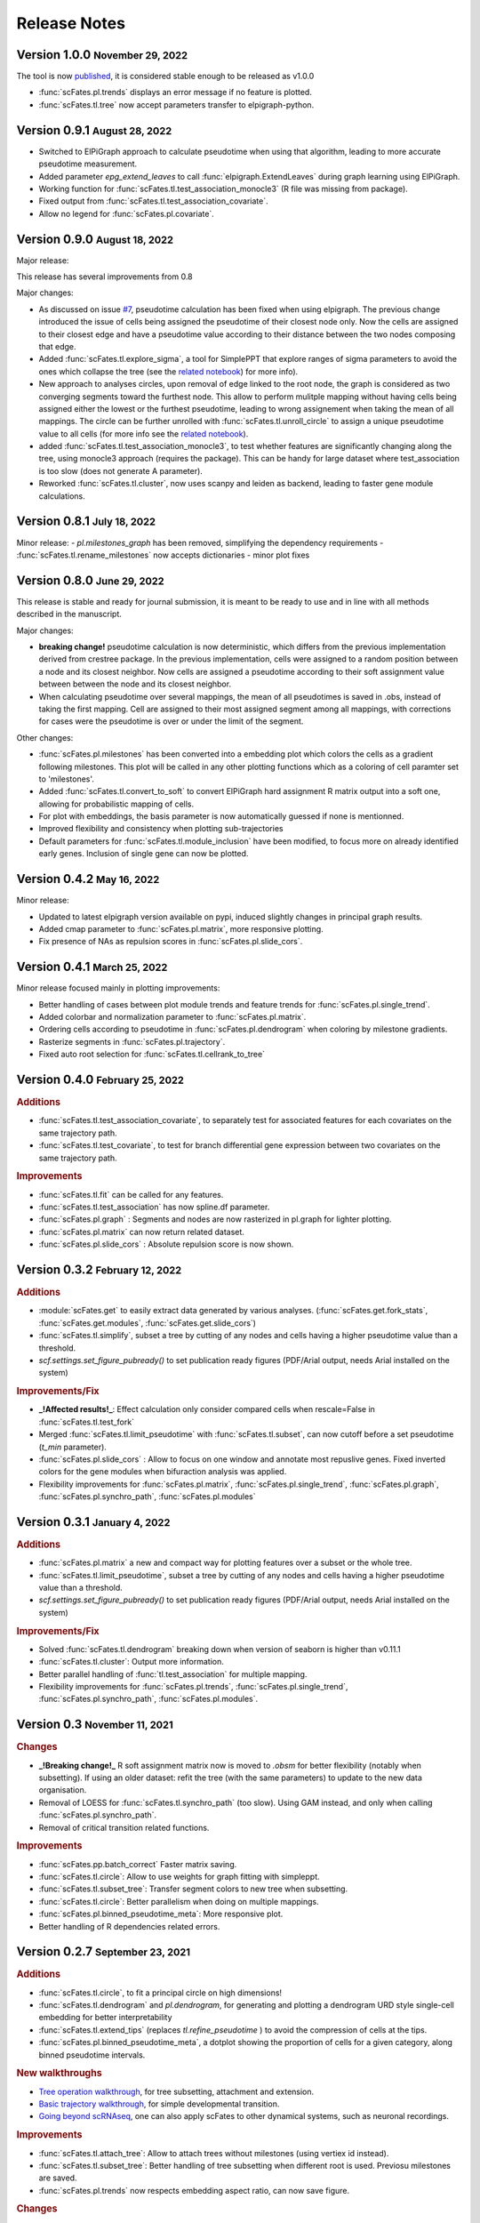 .. role:: small
.. role:: smaller

Release Notes
=============

Version 1.0.0 :small:`November 29, 2022`
-------------------------------------
The tool is now `published <https://doi.org/10.1093/bioinformatics/btac746>`_, it is considered stable enough to be released as v1.0.0

- :func:`scFates.pl.trends` displays an error message if no feature is plotted.
- :func:`scFates.tl.tree` now accept parameters transfer to elpigraph-python.

Version 0.9.1 :small:`August 28, 2022`
-------------------------------------

- Switched to ElPiGraph approach to calculate pseudotime when using that algorithm, leading to more accurate pseudotime measurement.
- Added parameter `epg_extend_leaves` to call :func:`elpigraph.ExtendLeaves` during graph learning using ElPiGraph.
- Working function for :func:`scFates.tl.test_association_monocle3` (R file was missing from package).
- Fixed output from :func:`scFates.tl.test_association_covariate`.
- Allow no legend for :func:`scFates.pl.covariate`.


Version 0.9.0 :small:`August 18, 2022`
--------------------------------------

Major release:

This release has several improvements from 0.8

Major changes:

- As discussed on issue `#7 <https://github.com/LouisFaure/scFates/issues/7>`_, pseudotime calculation has been fixed when using elpigraph. The previous change introduced the issue of cells being assigned the pseudotime of their closest node only. Now the cells are assigned to their closest edge and have a pseudotime value according to their distance between the two nodes composing that edge.
- Added :func:`scFates.tl.explore_sigma`, a tool for SimplePPT that explore ranges of sigma parameters to avoid the ones which collapse the tree (see the `related notebook <https://scfates.readthedocs.io/en/latest/Explore_sigma.html>`_) for more info).
- New approach to analyses circles, upon removal of edge linked to the root node,  the graph is considered as two converging segments toward the furthest node. This allow to perform mulitple mapping without having cells being assigned either the lowest or the furthest pseudotime, leading to wrong assignement when taking the mean of all mappings. The circle can be further unrolled with :func:`scFates.tl.unroll_circle` to assign a unique pseudotime value to all cells (for more info see the `related notebook <https://scfates.readthedocs.io/en/latest/Beyond_scRNAseq.html>`_).
- added :func:`scFates.tl.test_association_monocle3`, to test whether features are significantly changing along the tree, using monocle3 approach (requires the package). This can be handy for large dataset where test_association is too slow (does not generate A parameter).
- Reworked :func:`scFates.tl.cluster`, now uses scanpy and leiden as backend, leading to faster gene module calculations.


Version 0.8.1 :small:`July 18, 2022`
------------------------------------

Minor release:
- `pl.milestones_graph` has been removed, simplifying the dependency requirements
- :func:`scFates.tl.rename_milestones` now accepts dictionaries
- minor plot fixes


Version 0.8.0 :small:`June 29, 2022`
------------------------------------

This release is stable and ready for journal submission, it is meant to be ready to use and in line with all methods described in the manuscript.

Major changes:

- **breaking change!** pseudotime calculation is now deterministic, which differs from the previous implementation derived from crestree package. In the previous implementation, cells were assigned to a random position between a node and its closest neighbor. Now cells are assigned a pseudotime according to their soft assignment value between between the node and its closest neighbor.
- When calculating pseudotime over several mappings, the mean of all pseudotimes is saved in .obs, instead of taking the first mapping. Cell are assigned to their most assigned segment among all mappings, with corrections for cases were the pseudotime is over or under the limit of the segment.

Other changes:

- :func:`scFates.pl.milestones` has been converted into a embedding plot which colors the cells as a gradient following milestones. This plot will be called in any other plotting functions which as a coloring of cell paramter set to 'milestones'.
- Added :func:`scFates.tl.convert_to_soft` to convert ElPiGraph hard assignment R matrix output into a soft one, allowing for probabilistic mapping of cells.
- For plot with embeddings, the basis parameter is now automatically guessed if none is mentionned.
- Improved flexibility and consistency when plotting sub-trajectories
- Default parameters for :func:`scFates.tl.module_inclusion` have been modified, to focus more on already identified early genes. Inclusion of single gene can now be plotted.


Version 0.4.2 :small:`May 16, 2022`
---------------------------------------

Minor release:

- Updated to latest elpigraph version available on pypi, induced slightly changes in principal graph results.
- Added cmap parameter to :func:`scFates.pl.matrix`, more responsive plotting.
- Fix presence of NAs as repulsion scores in :func:`scFates.pl.slide_cors`.

Version 0.4.1 :small:`March 25, 2022`
---------------------------------------

Minor release focused mainly in plotting improvements:

- Better handling of cases between plot module trends and feature trends for :func:`scFates.pl.single_trend`.
- Added colorbar and normalization parameter to :func:`scFates.pl.matrix`.
- Ordering cells according to pseudotime in :func:`scFates.pl.dendrogram` when coloring by milestone gradients.
- Rasterize segments in :func:`scFates.pl.trajectory`.
- Fixed auto root selection for :func:`scFates.tl.cellrank_to_tree`

Version 0.4.0 :small:`February 25, 2022`
---------------------------------------

.. rubric:: Additions

- :func:`scFates.tl.test_association_covariate`, to separately test for associated features for each covariates on the same trajectory path.
- :func:`scFates.tl.test_covariate`, to test for branch differential gene expression between two covariates on the same trajectory path.

.. rubric:: Improvements

- :func:`scFates.tl.fit` can be called for any features.
- :func:`scFates.tl.test_association` has now spline.df parameter.
- :func:`scFates.pl.graph` : Segments and nodes are now rasterized in pl.graph for lighter plotting.
- :func:`scFates.pl.matrix` can now return related dataset.
- :func:`scFates.pl.slide_cors` : Absolute repulsion score is now shown.


Version 0.3.2 :small:`February 12, 2022`
---------------------------------------

.. rubric:: Additions

- :module:`scFates.get` to easily extract data generated by various analyses. (:func:`scFates.get.fork_stats`, :func:`scFates.get.modules`, :func:`scFates.get.slide_cors`)
- :func:`scFates.tl.simplify`, subset a tree by cutting of any nodes and cells having a higher pseudotime value than a threshold.
- `scf.settings.set_figure_pubready()` to set publication ready figures (PDF/Arial output, needs Arial installed on the system)

.. rubric:: Improvements/Fix

- **_!Affected results!_**: Effect calculation only consider compared cells when rescale=False in :func:`scFates.tl.test_fork`
- Merged :func:`scFates.tl.limit_pseudotime` with :func:`scFates.tl.subset`, can now cutoff before a set pseudotime (`t_min` parameter).
- :func:`scFates.pl.slide_cors` : Allow to focus on one window and annotate most repuslive genes. Fixed inverted colors for the gene modules when bifuraction analysis was applied.
- Flexibility improvements for :func:`scFates.pl.matrix`, :func:`scFates.pl.single_trend`, :func:`scFates.pl.graph`, :func:`scFates.pl.synchro_path`, :func:`scFates.pl.modules`



Version 0.3.1 :small:`January 4, 2022`
---------------------------------------

.. rubric:: Additions

- :func:`scFates.pl.matrix` a new and compact way for plotting features over a subset or the whole tree.
- :func:`scFates.tl.limit_pseudotime`, subset a tree by cutting of any nodes and cells having a higher pseudotime value than a threshold.
- `scf.settings.set_figure_pubready()` to set publication ready figures (PDF/Arial output, needs Arial installed on the system)

.. rubric:: Improvements/Fix

- Solved :func:`scFates.tl.dendrogram` breaking down when version of seaborn is higher than v0.11.1
- :func:`scFates.tl.cluster`: Output more information.
- Better parallel handling of :func:`tl.test_association` for multiple mapping.
- Flexibility improvements for :func:`scFates.pl.trends`, :func:`scFates.pl.single_trend`, :func:`scFates.pl.synchro_path`, :func:`scFates.pl.modules`.


Version 0.3 :small:`November 11, 2021`
---------------------------------------

.. rubric:: Changes

- **_!Breaking change!_** R soft assignment matrix now is moved to `.obsm` for better flexibility (notably when subsetting). If using an older dataset: refit the tree (with the same parameters) to update to the new data organisation.
- Removal of LOESS for :func:`scFates.tl.synchro_path` (too slow). Using GAM instead, and only when calling :func:`scFates.pl.synchro_path`.
- Removal of critical transition related functions.

.. rubric:: Improvements

- :func:`scFates.pp.batch_correct` Faster matrix saving.
- :func:`scFates.tl.circle`: Allow to use weights for graph fitting with simpleppt.
- :func:`scFates.tl.subset_tree`: Transfer segment colors to new tree when subsetting.
- :func:`scFates.tl.circle`: Better parallelism when doing on multiple mappings.
- :func:`scFates.pl.binned_pseudotime_meta`: More responsive plot.
- Better handling of R dependencies related errors.

Version 0.2.7 :small:`September 23, 2021`
-------------------------------------

.. rubric:: Additions

- :func:`scFates.tl.circle`, to fit a principal circle on high dimensions!
- :func:`scFates.tl.dendrogram` and `pl.dendrogram`, for generating and plotting a dendrogram URD style single-cell embedding for better interpretability
- :func:`scFates.tl.extend_tips` (replaces `tl.refine_pseudotime` ) to avoid the compression of cells at the tips.
- :func:`scFates.pl.binned_pseudotime_meta`, a dotplot showing the proportion of cells for a given category, along binned pseudotime intervals.

.. rubric:: New walkthroughs

- `Tree operation walkthrough <https://scfates.readthedocs.io/en/latest/Tree_operations.html>`_, for tree subsetting, attachment and extension.
- `Basic trajectory walkthrough <https://scfates.readthedocs.io/en/latest/Basic_pseudotime_analysis.html>`_, for simple developmental transition.
- `Going beyond scRNAseq <https://scfates.readthedocs.io/en/latest/Beyond_scRNAseq.html>`_, one can also apply scFates to other dynamical systems, such as neuronal recordings.

.. rubric:: Improvements

- :func:`scFates.tl.attach_tree`: Allow to attach trees without milestones (using vertiex id instead).
- :func:`scFates.tl.subset_tree`: Better handling of tree subsetting when different root is used. Previosu milestones are saved.
- :func:`scFates.pl.trends` now respects embedding aspect ratio, can now save figure.

.. rubric:: Changes

- any graph fitting functions relying in elpigraph now removes automatically non-assigned nodes, and reattach the separated tree at the level of removals in case the tree is broken into pieces.
- :func:`scFates.pl.milestones` default layout to dendrogram view (similar to `tl.dendrogram` layout).
- :func:`scFates.tl.subset_tree` default mode is "extract".
- :func:`scFates.pl.linearity_deviation` has a font parameter, with a default value.

Version 0.2.6 :small:`August 29, 2021`
-------------------------------------

.. rubric:: Additions

- added :func:`scFates.tl.subset_tree` and :func:`scFates.tl.attach_tree`, functions that allow to perform linkage or cutting operations on tree or set of two trees.

.. rubric:: Improvements

- Added possibility to show any metadata on top of :func:`scFates.pl.trends`
- :func:`scFates.pl.trajectory` can now color segments with nice gradients of milestone colors following pseudotime.
- Added check for sparsity in :func:`scFates.pp.find_overdispersed`, as it is a crucial parameter for finding overdispersed features.
- :func:`scFates.tl.root` can now automatically select a tip, and with a minimum value instead of a max.
- :func:`scFates.pl.single_trend` can now plot raw and fitted mean module along pseudotime, plots with embedding can now be saved as image.

Version 0.2.5 :small:`July 09, 2021`
------------------------------------

.. rubric:: Addition/Changes

- code for SimplePPT algorithm has been moved to a standalone python package `simpelppt <https://github.com/LouisFaure/simpleppt/>`_.
- :func:`scFates.tl.activation_lm`, a more robust version of tl.activation, as it uses linear model to identify activation of feature prior to bifurcation.
- :func:`scFates.tl.root` can now automatically select root from any feature expression.


Version 0.2.4 :small:`May 31, 2021`
-----------------------------------

As mentioned in the following `issue <https://github.com/LouisFaure/scFates/issues/3>`_, this release removes the need to install the following dependencies: Palantir, cellrank and rpy2.
This allows for a faster installation of a base scFates package and avoid any possible issues caused by rpy2 and R conflicts.


.. rubric:: Modifications/Improvements

- :func:`scFates.pl.modules`: added `smooth` parameter for knn smoothing of the plotted values.
- :func:`scFates.pl.trajectory`: better segment and fork coloring, now uses averaging weigthed by the soft assignment matrix R to generate values.

Version 0.2.3 :small:`May 17, 2021`
-----------------------------------

.. rubric:: Additions

- :func:`scFates.tl.module_inclusion` and its plotting counterpart, estimate the pseudotime of inclusion of a feature whitin its own module.
- :func:`scFates.tl.linearity_deviation` and its plotting counterpart, a test to assess whether a given bride could be the result of doublets or not.
- :func:`scFates.tl.synchro_path_multi`, called with more than two terminal states. This wrapper will call :func:`scFates.tl.synchro_path` on all pair combination theses endpoints.
- :func:`scFates.tl.root` can now automatically identify the root node of the tree, by projecting on it differentiation measurments such as CytoTRACE.

.. rubric:: Modifications/Improvements

- More precise cell projection of critical transition index values via loess fit.


Version 0.2.2 :small:`Apr 27, 2021`
-----------------------------------

.. rubric:: Additions for conversion and downstream analysis

- :func:`scFates.tl.critical_transition`, with its plotting counterpart, calculate the critical transition index along the trajectory.
- :func:`scFates.tl.criticality_drivers`, identifies genes correlated with the projected critical transition index value on the cells.
- :func:`scFates.pl.test_fork`, plotting counterpart of :func:`scFates.tl.test_fork`, for better selection of threshold A.
- :func:`scFates.tl.cellrank_to_tree`, wrapper that convert results from CellRank analysis into a principal tree that can be subsequently analysed.

.. rubric:: Additions for preprocessing

- :func:`scFates.pp.diffusion`, wrapper that performs Palantir.
- :func:`scFates.pp.filter_cells` a molecule by genes filter translated from pagoda2 R package.
- :func:`scFates.pp.batch_correct` a simple batch correction method translated from pagoda2 R package.
- :func:`scFates.pp.find_overdispersed`, translated from pagoda2 R package.

Version 0.2.0 :small:`Feb 25, 2021`
------------------------------------

.. rubric:: Additons

- :func:`scFates.tl.curve` function, a wrapper of computeElasticPrincipalCurve from ElPiGraph, is now added to fit simple curved trajectories.
- Following this addition and for clarity, plotting functions :func:`scFates.pl.tree` and :func:`scFates.pl.tree_3d` have been respectively renamed :func:`scFates.pl.graph` and :func:`scFates.pl.trajectory_3d`.

.. rubric:: Modifications on :func:`scFates.tl.tree` when simplePPT is used

- euclidean distance function is replaced by :func:`sklearn.metrics.pairwise_distances` for cpu and :func:`cuml.metrics.pairwise_distances.pairwise_distances` for gpu, leading to speedups. Non-euclidean metrics can now be used for distance calculations.
- Several steps of computation are now performed via numba functions, leading to speedups for both cpu and gpu.
- Thanks to rapids 0.17 release, :func:`scipy.sparse.csgraph.minimum_spanning_tree` is replaced by :func:`cugraph.tree.minimum_spanning_tree.minimum_spanning_tree` on gpu, providing great speed improvements when learning a graph with very high number of nodes.

.. rubric:: :func:`scFates.tl.test_fork` modifications

- includes now a parameter that rescale the pseudotime length of the two post-bifurcation branches to 1. This allows for comparison between all cells, instead of only keeping cells with a pseudotime up to the maximum pseudotime of the shortest branch. This is useful especially when the two branches present highly different pseudotime length.
- can now perform DE on more than two branches (such in case of trifurcation).

.. rubric:: Other modifications on crestree related downstream analysis functions

- tl.activation now uses a distance based (pseudotime) sliding window instead of cells, leading to a more robust identification of activation pseudotime.
- include a fully working :func:`scFates.tl.refine_pseudotime` function, which applies Palantir separately on each segment of the fitted tree in order to mitigate the compressed pseudotime of cells at the tips.
- :func:`scFates.tl.slide_cors` can be performed using user defined group of genes, as well as on a single segment of the trajectory.


Version 0.1 :small:`Nov 16, 2020`
--------------------------------------

Version with downstream analysis functions closely related to the initial R package crestree. Includes ElPiGraph as an option to infer a principal graph.
